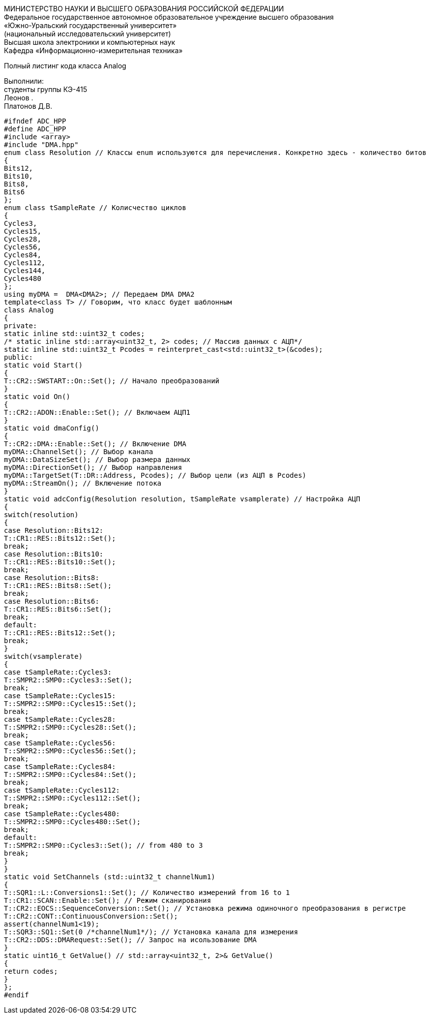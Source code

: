:imagesdir: Images
:toc:
:toc-title: Оглавление

[.text-center]
МИНИСТЕРСТВО НАУКИ И ВЫСШЕГО ОБРАЗОВАНИЯ РОССИЙСКОЙ ФЕДЕРАЦИИ +
Федеральное государственное автономное образовательное учреждение высшего образования +
«Южно-Уральский государственный университет» +
(национальный исследовательский университет) +
Высшая школа электроники и компьютерных наук +
Кафедра «Информационно-измерительная техника»

[.text-center]

Полный листинг кода класса Analog

[.text-right]
Выполнили: +
студенты группы КЭ-415 +
Леонов . +
Платонов Д.В.

[source, c]
#ifndef ADC_HPP
#define ADC_HPP
#include <array>
#include "DMA.hpp"
enum class Resolution // Классы enum используются для перечисления. Конкретно здесь - количество битов
{
Bits12,
Bits10,
Bits8,
Bits6
};
enum class tSampleRate // Колисчество циклов
{
Cycles3,
Cycles15,
Cycles28,
Cycles56,
Cycles84,
Cycles112,
Cycles144,
Cycles480
};
using myDMA =  DMA<DMA2>; // Передаем DMA DMA2
template<class T> // Говорим, что класс будет шаблонным
class Analog
{
private:
static inline std::uint32_t codes;
/* static inline std::array<uint32_t, 2> codes; // Массив данных с АЦП*/
static inline std::uint32_t Pcodes = reinterpret_cast<std::uint32_t>(&codes);
public:
static void Start()
{
T::CR2::SWSTART::On::Set(); // Начало преобразований
}
static void On()
{
T::CR2::ADON::Enable::Set(); // Включаем АЦП1
}
static void dmaConfig()
{
T::CR2::DMA::Enable::Set(); // Включение DMA
myDMA::ChannelSet(); // Выбор канала
myDMA::DataSizeSet(); // Выбор размера данных
myDMA::DirectionSet(); // Выбор направления
myDMA::TargetSet(T::DR::Address, Pcodes); // Выбор цели (из АЦП в Pcodes)
myDMA::StreamOn(); // Включение потока
}
static void adcConfig(Resolution resolution, tSampleRate vsamplerate) // Настройка АЦП
{
switch(resolution)
{
case Resolution::Bits12:
T::CR1::RES::Bits12::Set();
break;
case Resolution::Bits10:
T::CR1::RES::Bits10::Set();
break;
case Resolution::Bits8:
T::CR1::RES::Bits8::Set();
break;
case Resolution::Bits6:
T::CR1::RES::Bits6::Set();
break;
default:
T::CR1::RES::Bits12::Set();
break;
}
switch(vsamplerate)
{
case tSampleRate::Cycles3:
T::SMPR2::SMP0::Cycles3::Set();
break;
case tSampleRate::Cycles15:
T::SMPR2::SMP0::Cycles15::Set();
break;
case tSampleRate::Cycles28:
T::SMPR2::SMP0::Cycles28::Set();
break;
case tSampleRate::Cycles56:
T::SMPR2::SMP0::Cycles56::Set();
break;
case tSampleRate::Cycles84:
T::SMPR2::SMP0::Cycles84::Set();
break;
case tSampleRate::Cycles112:
T::SMPR2::SMP0::Cycles112::Set();
break;
case tSampleRate::Cycles480:
T::SMPR2::SMP0::Cycles480::Set();
break;
default:
T::SMPR2::SMP0::Cycles3::Set(); // from 480 to 3
break;
}
}
static void SetChannels (std::uint32_t channelNum1)
{
T::SQR1::L::Conversions1::Set(); // Количество измерений from 16 to 1
T::CR1::SCAN::Enable::Set(); // Режим сканирования
T::CR2::EOCS::SequenceConversion::Set(); // Установка режима одиночного преобразования в регистре
T::CR2::CONT::ContinuousConversion::Set();
assert(channelNum1<19);
T::SQR3::SQ1::Set(0 /*channelNum1*/); // Установка канала для измерения
T::CR2::DDS::DMARequest::Set(); // Запрос на исользование DMA
}
static uint16_t GetValue() // std::array<uint32_t, 2>& GetValue()
{
return codes;
}
};
#endif

